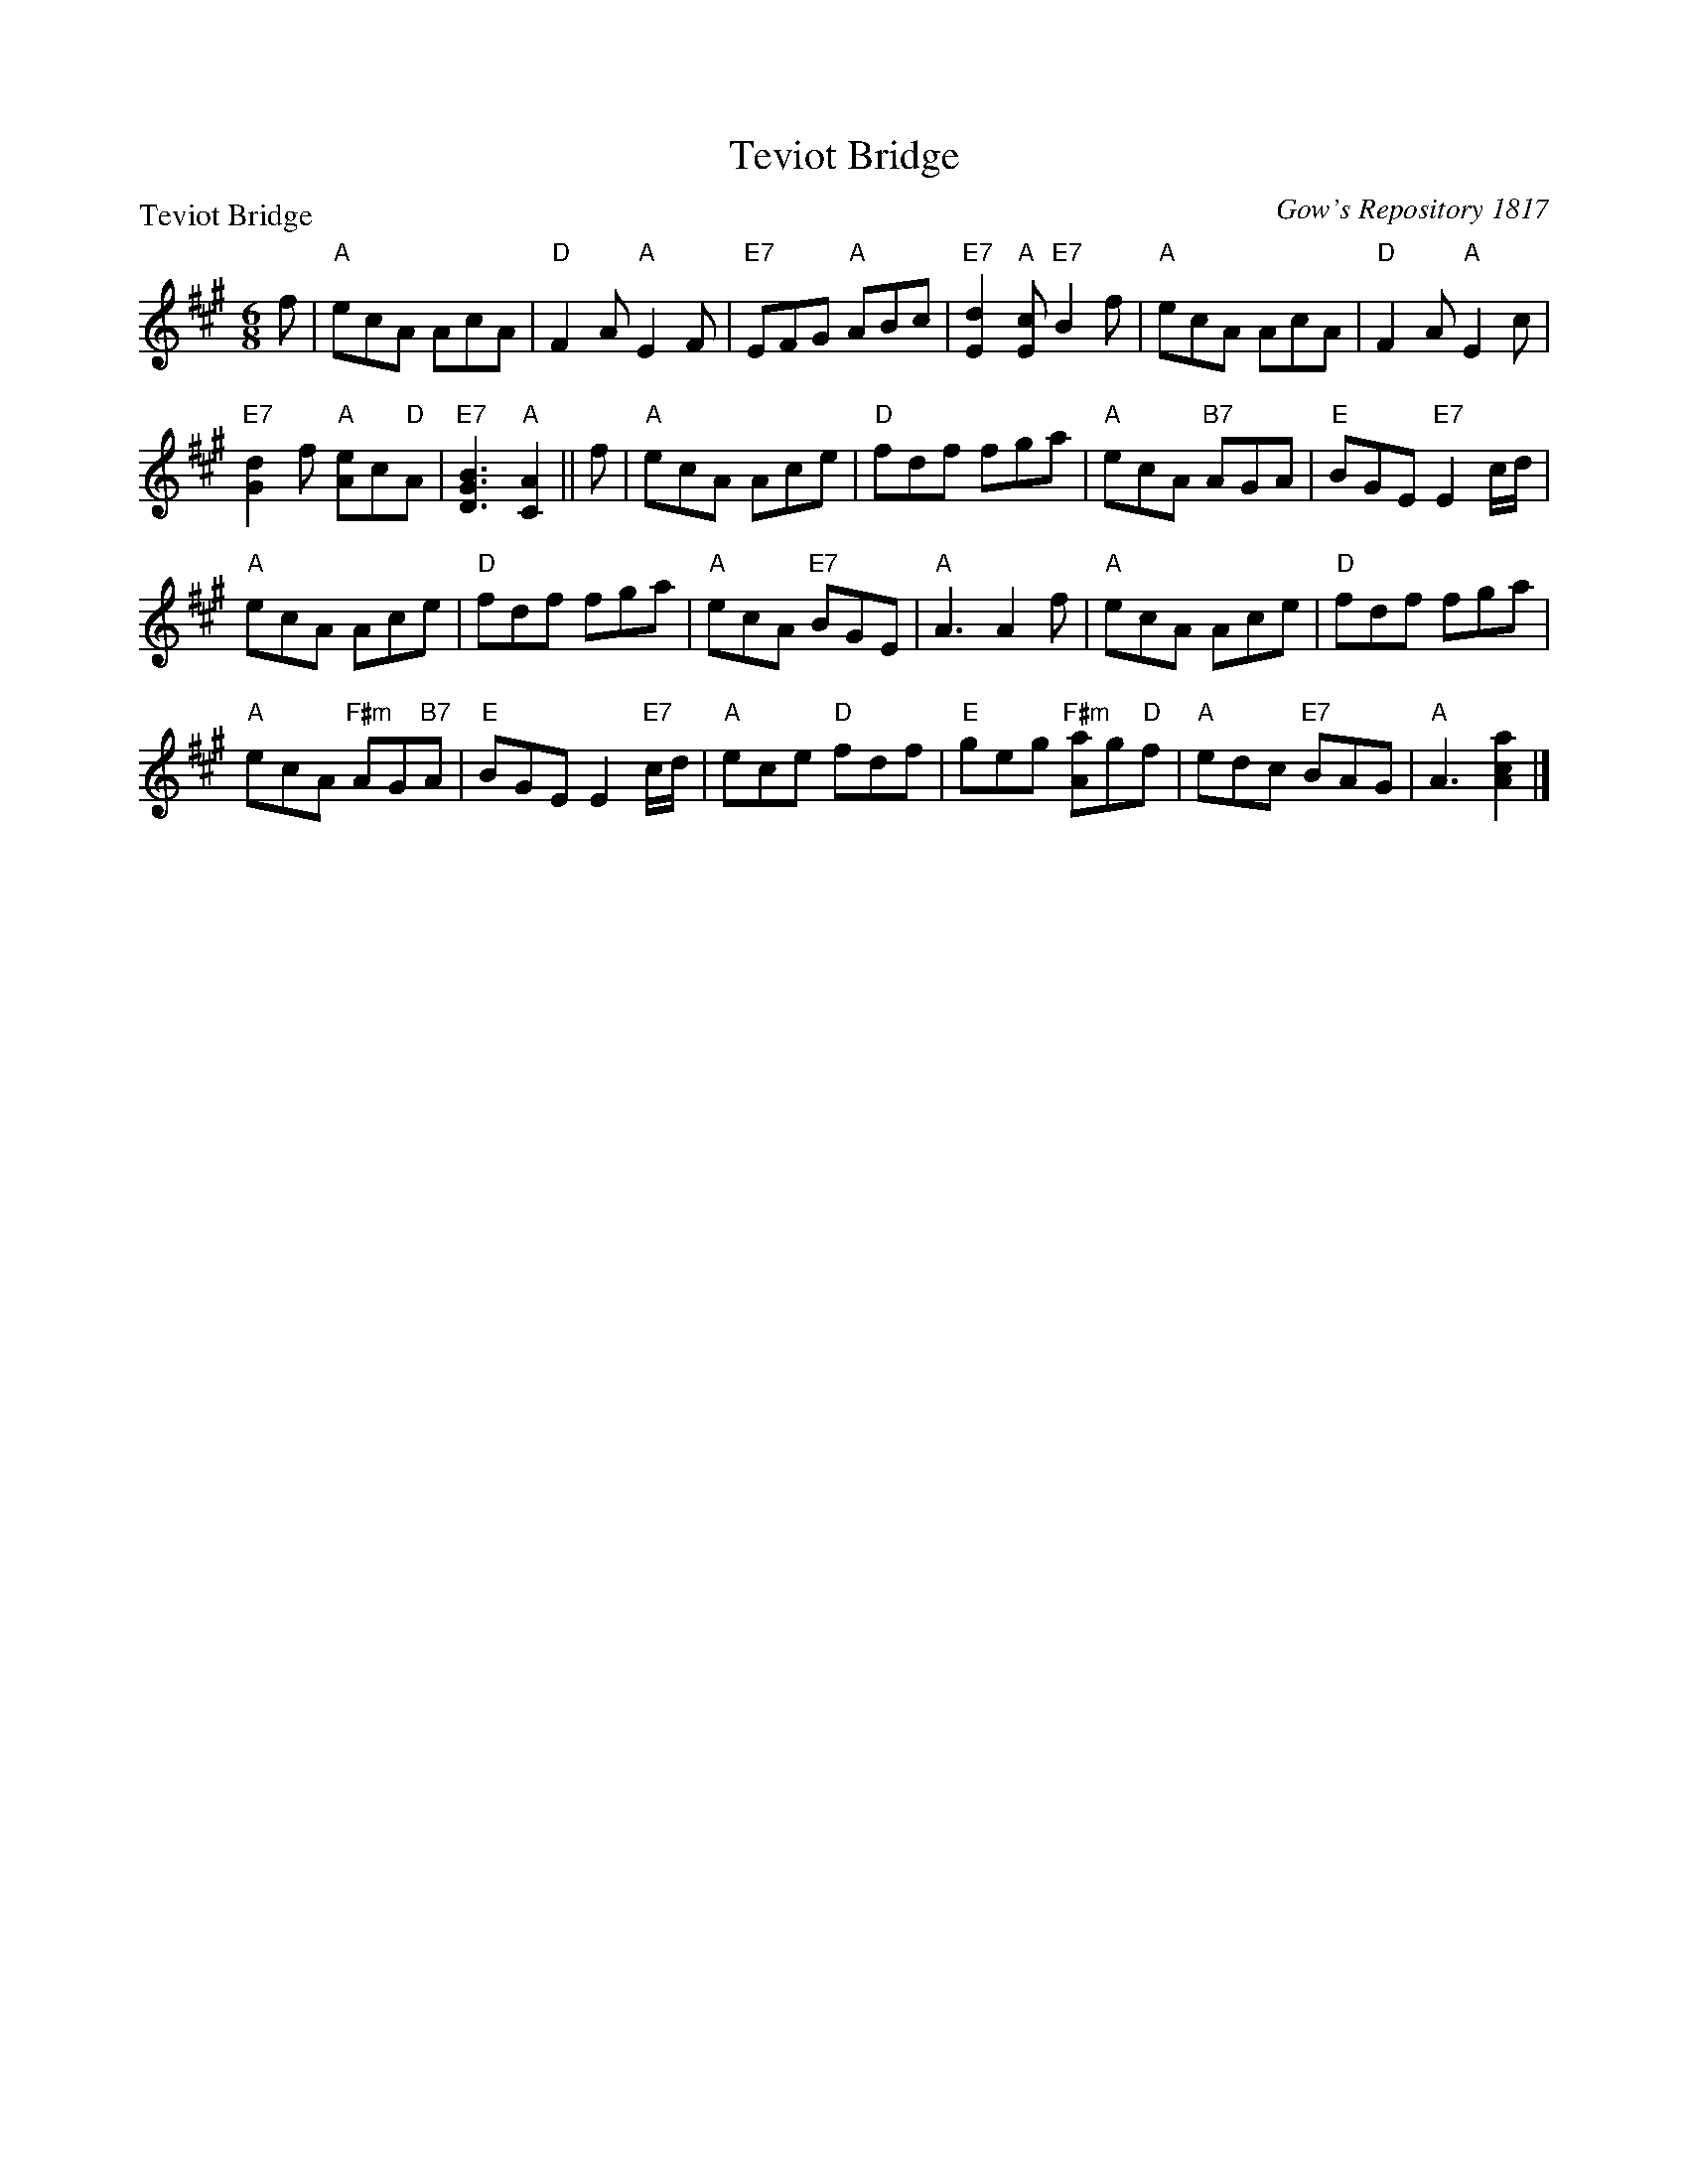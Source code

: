 X:0501
T:Teviot Bridge
P:Teviot Bridge
C:Gow's Repository 1817
R:Jig (8x24)
B:RSCDS 5-1
Z:Anselm Lingnau <anselm@strathspey.org>
M:6/8
L:1/8
K:A
f|"A"ecA AcA|"D"F2A "A"E2F|"E7"EFG "A"ABc|"E7"[d2E2]"A"[cE] "E7"B2 f|\
  "A"ecA AcA|"D"F2A "A"E2c|
                           "E7"[d2G2]f "A"[eA]c"D"A|"E7"[B3G3D3] "A"[A2C2]||\
f|"A"ecA Ace|"D"fdf fga|"A"ecA "B7"AGA|"E"BGE "E7"E2 c/d/|
  "A"ecA Ace|"D"fdf fga|"A"ecA "E7"BGE|"A"A3 A2 f|\
  "A"ecA Ace|"D"fdf fga|
                        "A"ecA "F#m"AG"B7"A|"E"BGE E2 "E7"c/d/|\
  "A"ece "D"fdf|"E"geg "F#m"[aA]g"D"f|"A"edc "E7"BAG|"A"A3 [a2c2A2]|]
